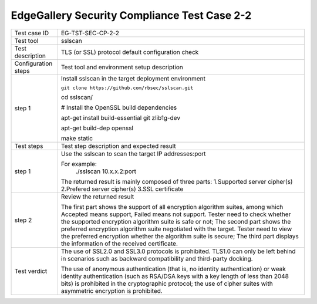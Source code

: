 *********************************************
EdgeGallery Security Compliance Test Case 2-2
*********************************************

+--------------+--------------------------------------------------------------+
|Test case ID  | EG-TST-SEC-CP-2-2                                            |
|              |                                                              |
+--------------+--------------------------------------------------------------+
|Test tool     | sslscan                                                      |
|              |                                                              |
+--------------+--------------------------------------------------------------+
|Test          | TLS (or SSL) protocol default configuration check            |
|description   |                                                              |
|              |                                                              |
+--------------+--------------------------------------------------------------+
|Configuration | Test tool and environment setup description                  |
|steps         |                                                              |
+--------------+--------------------------------------------------------------+
|step 1        | Install sslscan in the target deployment environment         |
|              |                                                              |
|              | ``git clone https://github.com/rbsec/sslscan.git``           |
|              |                                                              |
|              | cd sslscan/                                                  |
|              |                                                              |
|              | # Install the OpenSSL build dependencies                     |
|              |                                                              |
|              | apt-get install build-essential git zlib1g-dev               |
|              |                                                              |
|              | apt-get build-dep openssl                                    |
|              |                                                              |
|              | make static                                                  |
|              |                                                              |
+--------------+--------------------------------------------------------------+
|Test          | Test step description and expected result                    |
|steps         |                                                              |
+--------------+--------------------------------------------------------------+
|step 1        | Use the sslscan to scan the target IP addresses:port         |
|              |                                                              |
|              | For example:                                                 |
|              |     ./sslscan 10.x.x.2:port                                  |
|              |                                                              |
|              | The returned result is mainly composed of three parts:       |
|              | 1.Supported server cipher(s)                                 |
|              | 2.Prefered server cipher(s)                                  |
|              | 3.SSL certificate                                            |
|              |                                                              |
+--------------+--------------------------------------------------------------+
|step 2        | Review the returned result                                   |
|              |                                                              |
|              | The first part shows the support of all encryption algorithm |
|              | suites, among which Accepted means support, Failed means not |
|              | support. Tester need to check whether the supported          |
|              | encryption algorithm suite is safe or not; The second part   |
|              | shows the preferred encryption algorithm suite negotiated    |
|              | with the target. Tester need to view the preferred           |
|              | encryption whether the algorithm suite is secure; The third  |
|              | part displays the information of the received certificate.   |
|              |                                                              |
+--------------+--------------------------------------------------------------+
|Test verdict  | The use of SSL2.0 and SSL3.0 protocols is prohibited. TLS1.0 |
|              | can only be left behind in scenarios such as backward        |
|              | compatibility and third-party docking.                       |
|              |                                                              |
|              | The use of anonymous authentication (that is, no identity    |
|              | authentication) or weak identity authentication (such as     |
|              | RSA/DSA keys with a key length of less than 2048 bits) is    |
|              | prohibited in the cryptographic protocol; the use of cipher  |
|              | suites with asymmetric encryption is prohibited.             |
|              |                                                              |
+--------------+--------------------------------------------------------------+